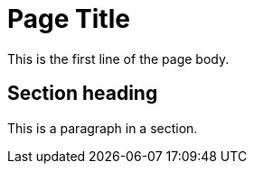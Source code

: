 = Page Title
:description: A description of the page stored in an HTML meta tag.
:sectanchors:
:url-repo: https://my-git-repo.com
:page-tags: name of a tag, name of a tag

This is the first line of the page body.

== Section heading

This is a paragraph in a section.